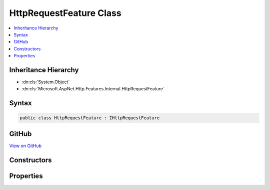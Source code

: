 

HttpRequestFeature Class
========================



.. contents:: 
   :local:







Inheritance Hierarchy
---------------------


* :dn:cls:`System.Object`
* :dn:cls:`Microsoft.AspNet.Http.Features.Internal.HttpRequestFeature`








Syntax
------

.. code-block:: csharp

   public class HttpRequestFeature : IHttpRequestFeature





GitHub
------

`View on GitHub <https://github.com/aspnet/apidocs/blob/master/aspnet/httpabstractions/src/Microsoft.AspNet.Http/Features/HttpRequestFeature.cs>`_





.. dn:class:: Microsoft.AspNet.Http.Features.Internal.HttpRequestFeature

Constructors
------------

.. dn:class:: Microsoft.AspNet.Http.Features.Internal.HttpRequestFeature
    :noindex:
    :hidden:

    
    .. dn:constructor:: Microsoft.AspNet.Http.Features.Internal.HttpRequestFeature.HttpRequestFeature()
    
        
    
        
        .. code-block:: csharp
    
           public HttpRequestFeature()
    

Properties
----------

.. dn:class:: Microsoft.AspNet.Http.Features.Internal.HttpRequestFeature
    :noindex:
    :hidden:

    
    .. dn:property:: Microsoft.AspNet.Http.Features.Internal.HttpRequestFeature.Body
    
        
        :rtype: System.IO.Stream
    
        
        .. code-block:: csharp
    
           public Stream Body { get; set; }
    
    .. dn:property:: Microsoft.AspNet.Http.Features.Internal.HttpRequestFeature.Headers
    
        
        :rtype: Microsoft.AspNet.Http.IHeaderDictionary
    
        
        .. code-block:: csharp
    
           public IHeaderDictionary Headers { get; set; }
    
    .. dn:property:: Microsoft.AspNet.Http.Features.Internal.HttpRequestFeature.Method
    
        
        :rtype: System.String
    
        
        .. code-block:: csharp
    
           public string Method { get; set; }
    
    .. dn:property:: Microsoft.AspNet.Http.Features.Internal.HttpRequestFeature.Path
    
        
        :rtype: System.String
    
        
        .. code-block:: csharp
    
           public string Path { get; set; }
    
    .. dn:property:: Microsoft.AspNet.Http.Features.Internal.HttpRequestFeature.PathBase
    
        
        :rtype: System.String
    
        
        .. code-block:: csharp
    
           public string PathBase { get; set; }
    
    .. dn:property:: Microsoft.AspNet.Http.Features.Internal.HttpRequestFeature.Protocol
    
        
        :rtype: System.String
    
        
        .. code-block:: csharp
    
           public string Protocol { get; set; }
    
    .. dn:property:: Microsoft.AspNet.Http.Features.Internal.HttpRequestFeature.QueryString
    
        
        :rtype: System.String
    
        
        .. code-block:: csharp
    
           public string QueryString { get; set; }
    
    .. dn:property:: Microsoft.AspNet.Http.Features.Internal.HttpRequestFeature.Scheme
    
        
        :rtype: System.String
    
        
        .. code-block:: csharp
    
           public string Scheme { get; set; }
    

